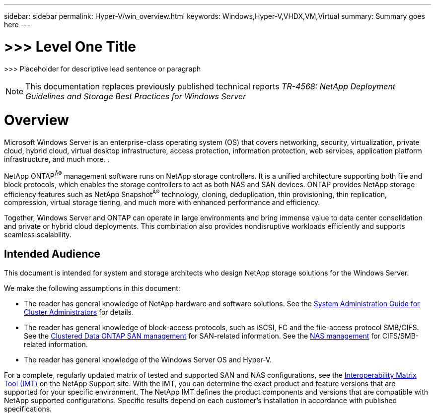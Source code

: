 ---
sidebar: sidebar
permalink: Hyper-V/win_overview.html
keywords: Windows,Hyper-V,VHDX,VM,Virtual
summary: Summary goes here
---

= >>> Level One Title

:hardbreaks:
:nofooter:
:icons: font
:linkattrs:
:imagesdir: ../media

[.lead]
>>> Placeholder for descriptive lead sentence or paragraph

[NOTE]
This documentation replaces previously published technical reports _TR-4568: NetApp Deployment Guidelines and Storage Best Practices for Windows Server_

= Overview

Microsoft Windows Server is an enterprise-class operating system (OS) that covers networking, security, virtualization, private cloud, hybrid cloud, virtual desktop infrastructure, access protection, information protection, web services, application platform infrastructure, and much more. .

NetApp ONTAP^Â®^ management software runs on NetApp storage controllers. It is a unified architecture supporting both file and block protocols, which enables the storage controllers to act as both NAS and SAN devices. ONTAP provides NetApp storage efficiency features such as NetApp Snapshot^Â®^ technology, cloning, deduplication, thin provisioning, thin replication, compression, virtual storage tiering, and much more with enhanced performance and efficiency.

Together, Windows Server and ONTAP can operate in large environments and bring immense value to data center consolidation and private or hybrid cloud deployments. This combination also provides nondisruptive workloads efficiently and supports seamless scalability.

== Intended Audience

This document is intended for system and storage architects who design NetApp storage solutions for the Windows Server.

We make the following assumptions in this document:

* The reader has general knowledge of NetApp hardware and software solutions. See the https://docs.netapp.com/us-en/ontap/cluster-admin/index.html[System Administration Guide for Cluster Administrators] for details.
* The reader has general knowledge of block-access protocols, such as iSCSI, FC and the file-access protocol SMB/CIFS. See the https://docs.netapp.com/us-en/ontap/san-management/index.html[Clustered Data ONTAP SAN management] for SAN-related information. See the https://docs.netapp.com/us-en/ontap/nas-management/index.html[NAS management] for CIFS/SMB-related information.
* The reader has general knowledge of the Windows Server OS and Hyper-V.

For a complete, regularly updated matrix of tested and supported SAN and NAS configurations, see the http://mysupport.netapp.com/matrix/[Interoperability Matrix Tool (IMT)] on the NetApp Support site. With the IMT, you can determine the exact product and feature versions that are supported for your specific environment. The NetApp IMT defines the product components and versions that are compatible with NetApp supported configurations. Specific results depend on each customer's installation in accordance with published specifications.
